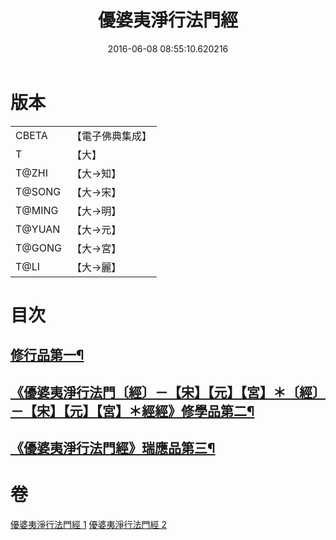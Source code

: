 #+TITLE: 優婆夷淨行法門經 
#+DATE: 2016-06-08 08:55:10.620216

* 版本
 |     CBETA|【電子佛典集成】|
 |         T|【大】     |
 |     T@ZHI|【大→知】   |
 |    T@SONG|【大→宋】   |
 |    T@MING|【大→明】   |
 |    T@YUAN|【大→元】   |
 |    T@GONG|【大→宮】   |
 |      T@LI|【大→麗】   |

* 目次
** [[file:KR6i0211_001.txt::001-0951b24][修行品第一¶]]
** [[file:KR6i0211_001.txt::001-0954a21][《優婆夷淨行法門〔經〕－【宋】【元】【宮】＊〔經〕－【宋】【元】【宮】＊經經》修學品第二¶]]
** [[file:KR6i0211_002.txt::002-0960c15][《優婆夷淨行法門經》瑞應品第三¶]]

* 卷
[[file:KR6i0211_001.txt][優婆夷淨行法門經 1]]
[[file:KR6i0211_002.txt][優婆夷淨行法門經 2]]

